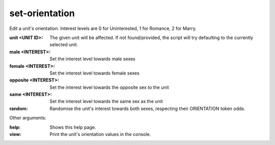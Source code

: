 
set-orientation
===============

.. dfhack-tool::
    :summary: todo.
    :tags: fort armok units


Edit a unit's orientation.
Interest levels are 0 for Uninterested, 1 for Romance, 2 for Marry.

:unit <UNIT ID>:
    The given unit will be affected.
    If not found/provided, the script will try defaulting to the currently selected unit.
:male <INTEREST>:
    Set the interest level towards male sexes
:female <INTEREST>:
    Set the interest level towards female sexes
:opposite <INTEREST>:
    Set the interest level towards the opposite sex to the unit
:same <INTEREST>:
    Set the interest level towards the same sex as the unit
:random:
    Randomise the unit's interest towards both sexes, respecting their ORIENTATION token odds.

Other arguments:

:help:
    Shows this help page.
:view:
    Print the unit's orientation values in the console.
